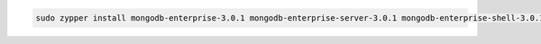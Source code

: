 .. code-block:: sh

   sudo zypper install mongodb-enterprise-3.0.1 mongodb-enterprise-server-3.0.1 mongodb-enterprise-shell-3.0.1 mongodb-enterprise-mongos-3.0.1 mongodb-enterprise-tools-3.0.1

